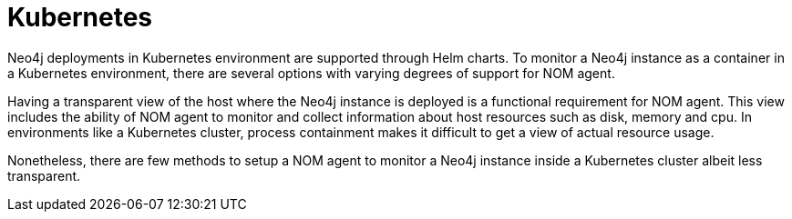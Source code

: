 = Kubernetes

Neo4j deployments in Kubernetes environment are supported through Helm charts. To monitor a Neo4j instance as a container in a Kubernetes environment, there are several options with varying degrees of support for NOM agent.

Having a transparent view of the host where the Neo4j instance is deployed is a functional requirement for NOM agent. This view includes the ability of NOM agent to monitor and collect information about host resources such as disk, memory and cpu. In environments like a Kubernetes cluster, process containment makes it difficult to get a view of actual resource usage. 

Nonetheless, there are few methods to setup a NOM agent to monitor a Neo4j instance inside a Kubernetes cluster albeit less transparent.